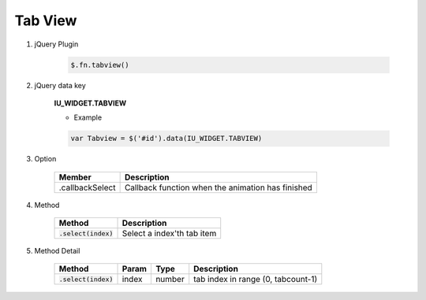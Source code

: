 Tab View
------------------

#. jQuery Plugin

    .. code-block:: javascript

        $.fn.tabview()

#. jQuery data key

    **IU_WIDGET.TABVIEW**

    * Example

    .. code-block:: javascript

        var Tabview = $('#id').data(IU_WIDGET.TABVIEW)

#. Option

    .. list-table::
        :header-rows: 1

        * - Member
          - Description
        * - .callbackSelect
          - Callback function when the animation has finished

#. Method

    .. list-table::
        :header-rows: 1

        * - Method
          - Description
        * - :code:`.select(index)`
          - Select a index'th tab item

#. Method Detail

    .. list-table::
        :header-rows: 1

        * - Method
          - Param
          - Type
          - Description
        * - :code:`.select(index)`
          - index
          - number
          - tab index in range (0, tabcount-1)